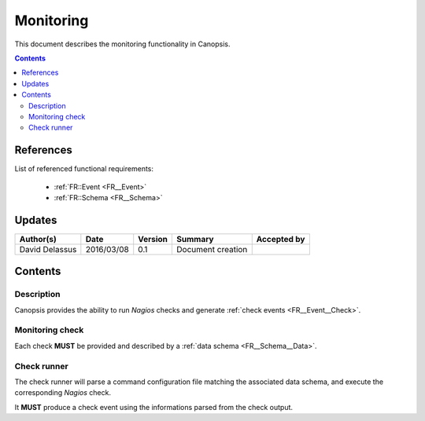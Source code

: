 .. _FR__Monitoring:

==========
Monitoring
==========

This document describes the monitoring functionality in Canopsis.

.. contents::
   :depth: 2

References
==========

List of referenced functional requirements:

 - :ref:`FR::Event <FR__Event>`
 - :ref:`FR::Schema <FR__Schema>`

Updates
=======

.. csv-table::
   :header: "Author(s)", "Date", "Version", "Summary", "Accepted by"

   "David Delassus", "2016/03/08", "0.1", "Document creation", ""

Contents
========

.. _FR__Monitoring__Desc:

Description
-----------

Canopsis provides the ability to run *Nagios* checks and generate
:ref:`check events <FR__Event__Check>`.

.. _FR__Monitoring__Check:

Monitoring check
----------------

Each check **MUST** be provided and described by a
:ref:`data schema <FR__Schema__Data>`.

.. _FR__Monitoring__Runner:

Check runner
------------

The check runner will parse a command configuration file matching the associated
data schema, and execute the corresponding *Nagios* check.

It **MUST** produce a check event using the informations parsed from the check output.